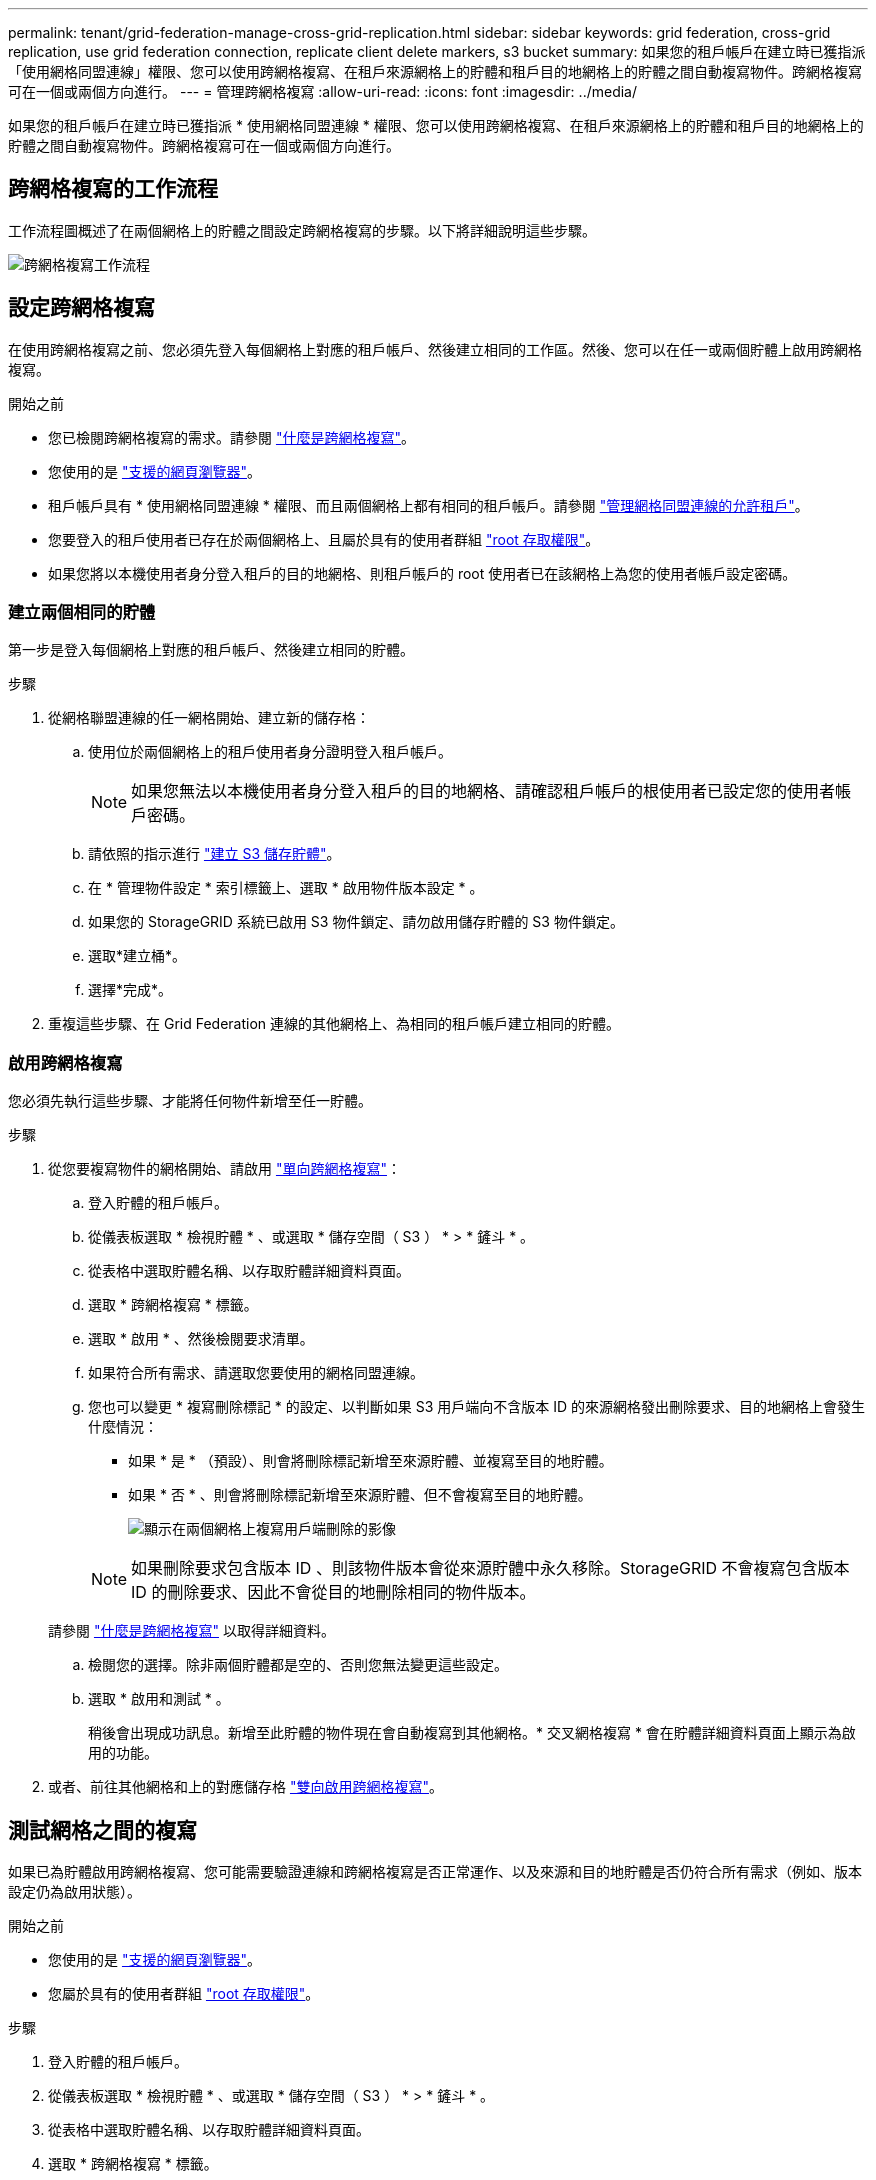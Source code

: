 ---
permalink: tenant/grid-federation-manage-cross-grid-replication.html 
sidebar: sidebar 
keywords: grid federation, cross-grid replication, use grid federation connection, replicate client delete markers, s3 bucket 
summary: 如果您的租戶帳戶在建立時已獲指派「使用網格同盟連線」權限、您可以使用跨網格複寫、在租戶來源網格上的貯體和租戶目的地網格上的貯體之間自動複寫物件。跨網格複寫可在一個或兩個方向進行。 
---
= 管理跨網格複寫
:allow-uri-read: 
:icons: font
:imagesdir: ../media/


[role="lead"]
如果您的租戶帳戶在建立時已獲指派 * 使用網格同盟連線 * 權限、您可以使用跨網格複寫、在租戶來源網格上的貯體和租戶目的地網格上的貯體之間自動複寫物件。跨網格複寫可在一個或兩個方向進行。



== 跨網格複寫的工作流程

工作流程圖概述了在兩個網格上的貯體之間設定跨網格複寫的步驟。以下將詳細說明這些步驟。

image:../media/grid-federation-cgr-workflow.png["跨網格複寫工作流程"]



== 設定跨網格複寫

在使用跨網格複寫之前、您必須先登入每個網格上對應的租戶帳戶、然後建立相同的工作區。然後、您可以在任一或兩個貯體上啟用跨網格複寫。

.開始之前
* 您已檢閱跨網格複寫的需求。請參閱 link:../admin/grid-federation-what-is-cross-grid-replication.html["什麼是跨網格複寫"]。
* 您使用的是 link:../admin/web-browser-requirements.html["支援的網頁瀏覽器"]。
* 租戶帳戶具有 * 使用網格同盟連線 * 權限、而且兩個網格上都有相同的租戶帳戶。請參閱 link:../admin/grid-federation-manage-tenants.html["管理網格同盟連線的允許租戶"]。
* 您要登入的租戶使用者已存在於兩個網格上、且屬於具有的使用者群組 link:tenant-management-permissions.html["root 存取權限"]。
* 如果您將以本機使用者身分登入租戶的目的地網格、則租戶帳戶的 root 使用者已在該網格上為您的使用者帳戶設定密碼。




=== 建立兩個相同的貯體

第一步是登入每個網格上對應的租戶帳戶、然後建立相同的貯體。

.步驟
. 從網格聯盟連線的任一網格開始、建立新的儲存格：
+
.. 使用位於兩個網格上的租戶使用者身分證明登入租戶帳戶。
+

NOTE: 如果您無法以本機使用者身分登入租戶的目的地網格、請確認租戶帳戶的根使用者已設定您的使用者帳戶密碼。

.. 請依照的指示進行 link:creating-s3-bucket.html["建立 S3 儲存貯體"]。
.. 在 * 管理物件設定 * 索引標籤上、選取 * 啟用物件版本設定 * 。
.. 如果您的 StorageGRID 系統已啟用 S3 物件鎖定、請勿啟用儲存貯體的 S3 物件鎖定。
.. 選取*建立桶*。
.. 選擇*完成*。


. 重複這些步驟、在 Grid Federation 連線的其他網格上、為相同的租戶帳戶建立相同的貯體。




=== 啟用跨網格複寫

您必須先執行這些步驟、才能將任何物件新增至任一貯體。

.步驟
. 從您要複寫物件的網格開始、請啟用 link:../admin/grid-federation-what-is-cross-grid-replication.html["單向跨網格複寫"]：
+
.. 登入貯體的租戶帳戶。
.. 從儀表板選取 * 檢視貯體 * 、或選取 * 儲存空間（ S3 ） * > * 鏟斗 * 。
.. 從表格中選取貯體名稱、以存取貯體詳細資料頁面。
.. 選取 * 跨網格複寫 * 標籤。
.. 選取 * 啟用 * 、然後檢閱要求清單。
.. 如果符合所有需求、請選取您要使用的網格同盟連線。
.. 您也可以變更 * 複寫刪除標記 * 的設定、以判斷如果 S3 用戶端向不含版本 ID 的來源網格發出刪除要求、目的地網格上會發生什麼情況：
+
*** 如果 * 是 * （預設）、則會將刪除標記新增至來源貯體、並複寫至目的地貯體。
*** 如果 * 否 * 、則會將刪除標記新增至來源貯體、但不會複寫至目的地貯體。
+
image:../media/grid-federation-cross-grid-replication-client-deletes.png["顯示在兩個網格上複寫用戶端刪除的影像"]

+

NOTE: 如果刪除要求包含版本 ID 、則該物件版本會從來源貯體中永久移除。StorageGRID 不會複寫包含版本 ID 的刪除要求、因此不會從目的地刪除相同的物件版本。

+
請參閱 link:../admin/grid-federation-what-is-cross-grid-replication.html["什麼是跨網格複寫"] 以取得詳細資料。



.. 檢閱您的選擇。除非兩個貯體都是空的、否則您無法變更這些設定。
.. 選取 * 啟用和測試 * 。
+
稍後會出現成功訊息。新增至此貯體的物件現在會自動複寫到其他網格。* 交叉網格複寫 * 會在貯體詳細資料頁面上顯示為啟用的功能。



. 或者、前往其他網格和上的對應儲存格 link:../admin/grid-federation-what-is-cross-grid-replication.html["雙向啟用跨網格複寫"]。




== 測試網格之間的複寫

如果已為貯體啟用跨網格複寫、您可能需要驗證連線和跨網格複寫是否正常運作、以及來源和目的地貯體是否仍符合所有需求（例如、版本設定仍為啟用狀態）。

.開始之前
* 您使用的是 link:../admin/web-browser-requirements.html["支援的網頁瀏覽器"]。
* 您屬於具有的使用者群組 link:tenant-management-permissions.html["root 存取權限"]。


.步驟
. 登入貯體的租戶帳戶。
. 從儀表板選取 * 檢視貯體 * 、或選取 * 儲存空間（ S3 ） * > * 鏟斗 * 。
. 從表格中選取貯體名稱、以存取貯體詳細資料頁面。
. 選取 * 跨網格複寫 * 標籤。
. 選擇*測試連線*。
+
如果連線正常、就會出現成功橫幅。否則會出現錯誤訊息、您和網格管理員可以使用該訊息來解決問題。如需詳細資訊、請參閱 link:../admin/grid-federation-troubleshoot.html["疑難排解網格同盟錯誤"]。

. 如果跨網格複寫設定為雙向進行、請前往另一個網格上的對應儲存格、然後選取 * 測試連線 * 、確認跨網格複寫在另一個方向上運作。




== 停用跨網格複寫

如果您不想再將物件複製到其他網格、可以永久停止跨網格複寫。

停用跨網格複寫之前、請注意下列事項：

* 停用跨網格複寫並不會移除已在網格之間複製的任何物件。例如、中的物件 `my-bucket` 已複製到的 On Grid 1 `my-bucket` 如果您停用該貯體的跨網格複寫、則不會移除 On Grid 2 。如果您要刪除這些物件、必須手動移除它們。
* 如果已為每個貯體啟用跨網格複寫（也就是說、如果雙向進行複寫）、您可以停用其中一個或兩個貯體的跨網格複寫。例如、您可能想要停用的複寫物件 `my-bucket` 在網格 1 到 `my-bucket` 在 Grid 2 上、同時繼續從複寫物件 `my-bucket` 在網格 2 到 `my-bucket` 在網格 1 上。
* 您必須先停用跨網格複寫、才能移除租用戶使用網格同盟連線的權限。請參閱 link:../admin/grid-federation-manage-tenants.html["管理允許的租戶"]。
* 如果您停用包含物件之貯體的跨網格複寫、則除非您同時刪除來源和目的地貯體中的所有物件、否則將無法重新啟用跨網格複寫。
+

CAUTION: 除非兩個儲存區都是空的、否則無法重新啟用複寫。



.開始之前
* 您使用的是 link:../admin/web-browser-requirements.html["支援的網頁瀏覽器"]。
* 您屬於具有的使用者群組 link:tenant-management-permissions.html["root 存取權限"]。


.步驟
. 從您不再想複寫物件的網格開始、停止貯體的跨網格複寫：
+
.. 登入貯體的租戶帳戶。
.. 從儀表板選取 * 檢視貯體 * 、或選取 * 儲存空間（ S3 ） * > * 鏟斗 * 。
.. 從表格中選取貯體名稱、以存取貯體詳細資料頁面。
.. 選取 * 跨網格複寫 * 標籤。
.. 選取 * 停用複寫 * 。
.. 如果您確定要停用此貯體的跨網格複寫、請在文字方塊中鍵入 * 是 * 、然後選取 * 停用 * 。
+
稍後會出現成功訊息。新增至此貯體的物件無法再自動複寫到其他網格。* 跨網格複寫 * 不再顯示為「已啟用」功能。



. 如果跨網格複寫設定為雙向進行、請移至另一個網格上的對應儲存格、並在另一個方向停止跨網格複寫。

